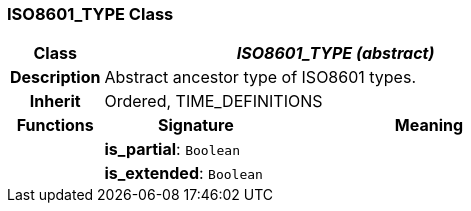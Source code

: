 === ISO8601_TYPE Class

[cols="^1,2,3"]
|===
h|*Class*
2+^h|*_ISO8601_TYPE (abstract)_*

h|*Description*
2+a|Abstract ancestor type of ISO8601 types.

h|*Inherit*
2+|Ordered, TIME_DEFINITIONS

h|*Functions*
^h|*Signature*
^h|*Meaning*

h|
|*is_partial*: `Boolean`
a|

h|
|*is_extended*: `Boolean`
a|
|===
